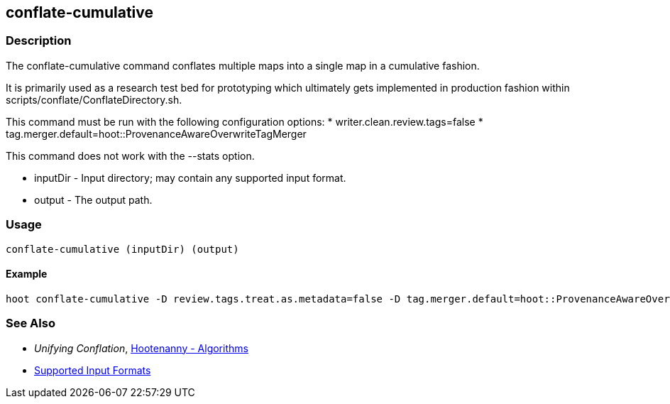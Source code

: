 [[conflate-cumulative]]
== conflate-cumulative

=== Description

The +conflate-cumulative+ command conflates multiple maps into a single map in a cumulative fashion.

It is primarily used as a research test bed for prototyping which ultimately gets implemented in 
production fashion within scripts/conflate/ConflateDirectory.sh.

This command must be run with the following configuration options:
* writer.clean.review.tags=false
* tag.merger.default=hoot::ProvenanceAwareOverwriteTagMerger

This command does not work with the --stats option.

* +inputDir+ - Input directory; may contain any supported input format.
* +output+   - The output path.

=== Usage

--------------------------------------
conflate-cumulative (inputDir) (output)
--------------------------------------

==== Example

--------------------------------------
hoot conflate-cumulative -D review.tags.treat.as.metadata=false -D tag.merger.default=hoot::ProvenanceAwareOverwriteTagMerger input1.osm input2.osm input3.osm input4.osm output.osm
--------------------------------------

=== See Also

* _Unifying Conflation_, <<hootalgo,Hootenanny - Algorithms>>
* https://github.com/ngageoint/hootenanny/blob/master/docs/user/SupportedDataFormats.asciidoc#applying-changes-1[Supported Input Formats]

